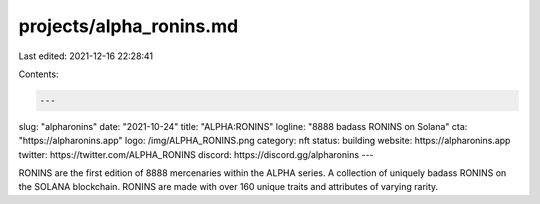 projects/alpha_ronins.md
========================

Last edited: 2021-12-16 22:28:41

Contents:

.. code-block:: md

    ---
slug: "alpharonins"
date: "2021-10-24"
title: "ALPHA:RONINS"
logline: "8888 badass RONINS on Solana"
cta: "https://alpharonins.app"
logo: /img/ALPHA_RONINS.png
category: nft
status: building
website: https://alpharonins.app
twitter: https://twitter.com/ALPHA_RONINS
discord: https://discord.gg/alpharonins
---

RONINS are the first edition of 8888 mercenaries within the ALPHA series. A collection of uniquely badass RONINS on the SOLANA blockchain.
RONINS are made with over 160 unique traits and attributes of varying rarity.


